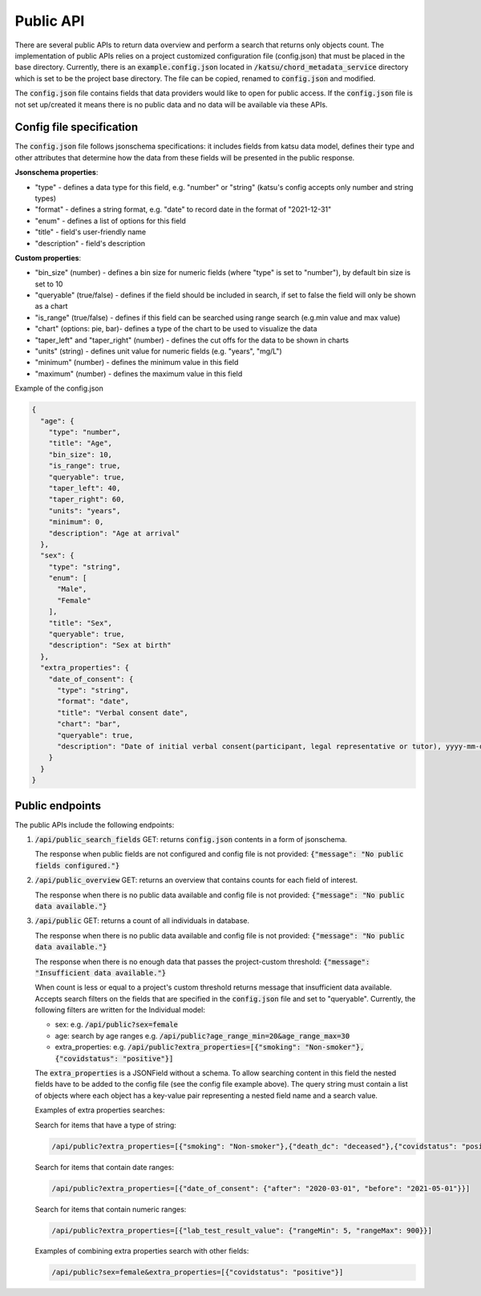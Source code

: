 Public API
==========

There are several public APIs to return data overview and perform a search that returns only objects count.
The implementation of public APIs relies on a project customized configuration file (config.json) that must be placed in the base directory.
Currently, there is an :code:`example.config.json` located  in :code:`/katsu/chord_metadata_service` directory which is set to be the project base directory.
The file can be copied, renamed to :code:`config.json` and modified.

The :code:`config.json` file contains fields that data providers would like to open for public access.
If the :code:`config.json` file is not set up/created it means there is no public data and no data will be available via these APIs.

Config file specification
-------------------------

The :code:`config.json` file follows jsonschema specifications: it includes fields from katsu data model, defines their type and other attributes that determine how the data from these fields will be presented in the public response.

**Jsonschema properties**:

- "type" - defines a data type for this field, e.g. "number" or "string" (katsu's config accepts only number and string types)
- "format" - defines a string format, e.g. "date" to record date in the format of "2021-12-31"
- "enum" - defines a list of options for this field
- "title" - field's user-friendly name
- "description" - field's description

**Custom properties**:

- "bin_size" (number) - defines a bin size for numeric fields (where "type" is set to "number"), by default bin size is set to 10
- "queryable" (true/false) - defines if the field should be included in search, if set to false the field will only be shown as a chart
- "is_range" (true/false) - defines if this field can  be searched using range search (e.g.min value and max value)
- "chart" (options: pie, bar)-  defines a type of the chart to be used to visualize the data
- "taper_left" and "taper_right" (number) - defines the cut offs for the data to be shown in charts
- "units" (string) - defines unit value for numeric fields (e.g. "years", "mg/L")
- "minimum" (number) - defines the minimum value in this field
- "maximum" (number) - defines the maximum value in this field

Example of the config.json

.. code-block::

    {
      "age": {
        "type": "number",
        "title": "Age",
        "bin_size": 10,
        "is_range": true,
        "queryable": true,
        "taper_left": 40,
        "taper_right": 60,
        "units": "years",
        "minimum": 0,
        "description": "Age at arrival"
      },
      "sex": {
        "type": "string",
        "enum": [
          "Male",
          "Female"
        ],
        "title": "Sex",
        "queryable": true,
        "description": "Sex at birth"
      },
      "extra_properties": {
        "date_of_consent": {
          "type": "string",
          "format": "date",
          "title": "Verbal consent date",
          "chart": "bar",
          "queryable": true,
          "description": "Date of initial verbal consent(participant, legal representative or tutor), yyyy-mm-dd"
        }
      }
    }


Public endpoints
----------------

The public APIs include the following endpoints:


1. :code:`/api/public_search_fields` GET: returns :code:`config.json` contents in a form of jsonschema.

   The response when public fields are not configured and config file is not provided: :code:`{"message": "No public fields configured."}`


2. :code:`/api/public_overview` GET: returns an overview that contains counts for each field of interest.

   The response when there is no public data available and config file is not provided: :code:`{"message": "No public data available."}`


3. :code:`/api/public`  GET: returns a count of all individuals in database.

   The response when there is no public data available and config file is not provided: :code:`{"message": "No public data available."}`

   The response when there is no enough data that passes the project-custom threshold: :code:`{"message": "Insufficient data available."}`


   When count is less or equal to a project's custom threshold returns message that insufficient data available.
   Accepts search filters on the fields that are specified in the :code:`config.json` file and set to "queryable".
   Currently, the following filters are written for the Individual model:

   - sex: e.g. :code:`/api/public?sex=female`

   - age: search by age ranges e.g. :code:`/api/public?age_range_min=20&age_range_max=30`

   - extra_properties: e.g. :code:`/api/public?extra_properties=[{"smoking": "Non-smoker"},{"covidstatus": "positive"}]`


   The :code:`extra_properties` is a JSONField without a schema.
   To allow searching content in this field the nested fields have to be added to the config file (see the config file example above).
   The query string must contain a list of objects where each object has a key-value pair representing a nested field name and a search value.


   Examples of extra properties searches:

   Search for items that have a type of string:

   .. code-block::

    /api/public?extra_properties=[{"smoking": "Non-smoker"},{"death_dc": "deceased"},{"covidstatus": "positive"}]


   Search for items that contain date ranges:

   .. code-block::

    /api/public?extra_properties=[{"date_of_consent": {"after": "2020-03-01", "before": "2021-05-01"}}]


   Search for items that contain numeric ranges:

   .. code-block::

    /api/public?extra_properties=[{"lab_test_result_value": {"rangeMin": 5, "rangeMax": 900}}]

   Examples of combining extra properties search with other fields:

   .. code-block::

    /api/public?sex=female&extra_properties=[{"covidstatus": "positive"}]
